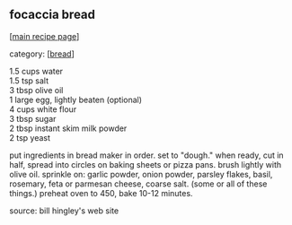 #+pagetitle: focaccia bread

** focaccia bread

  [[[file:0-recipe-index.org][main recipe page]]]

category: [[[file:c-bread.org][bread]]]

#+begin_verse
 1.5 cups water
 1.5 tsp salt
 3 tbsp olive oil
 1 large egg, lightly beaten (optional)
 4 cups white flour
 3 tbsp sugar
 2 tbsp instant skim milk powder
 2 tsp yeast
#+end_verse

 put ingredients in bread maker in order.  set to "dough."  when ready,
 cut in half, spread into circles on baking sheets or pizza pans.  brush
 lightly with olive oil.  sprinkle on: garlic powder, onion powder, parsley
 flakes, basil, rosemary, feta or parmesan cheese, coarse salt.  (some or
 all of these things.)  preheat oven to 450, bake 10-12 minutes.  

 source: bill hingley's web site
